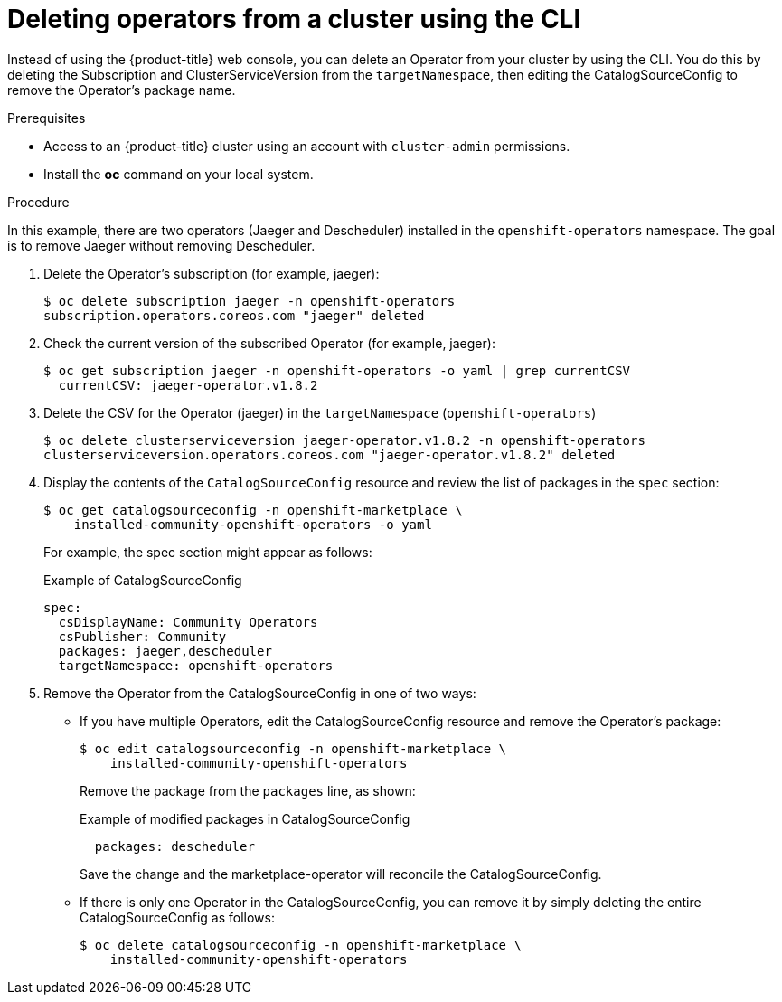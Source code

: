// Module included in the following assemblies:
//
// * applications/operators/olm-adding-operators-to-cluster.adoc

[id="olm-deleting-operator-from-a-cluster-using-cli-{context}"]
= Deleting operators from a cluster using the CLI

Instead of using the {product-title} web console, you can delete an Operator
from your cluster by using the CLI.
You do this by deleting the Subscription and ClusterServiceVersion
from the `targetNamespace`, then editing the CatalogSourceConfig to remove
the Operator's package name.

.Prerequisites

- Access to an {product-title} cluster using an account with `cluster-admin`
permissions.

- Install the *oc* command on your local system.

.Procedure

In this example, there are two operators (Jaeger and Descheduler) installed in the
`openshift-operators` namespace. The goal is to remove Jaeger without removing Descheduler.

. Delete the Operator's subscription (for example, jaeger):
+
----
$ oc delete subscription jaeger -n openshift-operators
subscription.operators.coreos.com "jaeger" deleted
----

. Check the current version of the subscribed Operator (for example, jaeger):
+
----
$ oc get subscription jaeger -n openshift-operators -o yaml | grep currentCSV
  currentCSV: jaeger-operator.v1.8.2
----

. Delete the CSV for the Operator (jaeger) in the `targetNamespace` (`openshift-operators`)
+
----
$ oc delete clusterserviceversion jaeger-operator.v1.8.2 -n openshift-operators
clusterserviceversion.operators.coreos.com "jaeger-operator.v1.8.2" deleted
----

.  Display the contents of the `CatalogSourceConfig` resource and review the list
of packages in the `spec` section:
+
----
$ oc get catalogsourceconfig -n openshift-marketplace \
    installed-community-openshift-operators -o yaml
----
+
For example, the spec section might appear as follows:
+
.Example of CatalogSourceConfig
[source,yaml]
----
spec:
  csDisplayName: Community Operators
  csPublisher: Community
  packages: jaeger,descheduler
  targetNamespace: openshift-operators
----
. Remove the Operator from the CatalogSourceConfig in one of two ways:

** If you have multiple Operators, edit the CatalogSourceConfig resource and remove the Operator's package:
+
----
$ oc edit catalogsourceconfig -n openshift-marketplace \
    installed-community-openshift-operators
----
Remove the package from the `packages` line, as shown:
+
.Example of modified packages in CatalogSourceConfig
[source,yaml]
----
  packages: descheduler
----
+
Save the change and the marketplace-operator will reconcile the CatalogSourceConfig.

** If there is only one Operator in the CatalogSourceConfig, you can remove it
by simply deleting the entire CatalogSourceConfig as follows:
+
----
$ oc delete catalogsourceconfig -n openshift-marketplace \
    installed-community-openshift-operators
----

